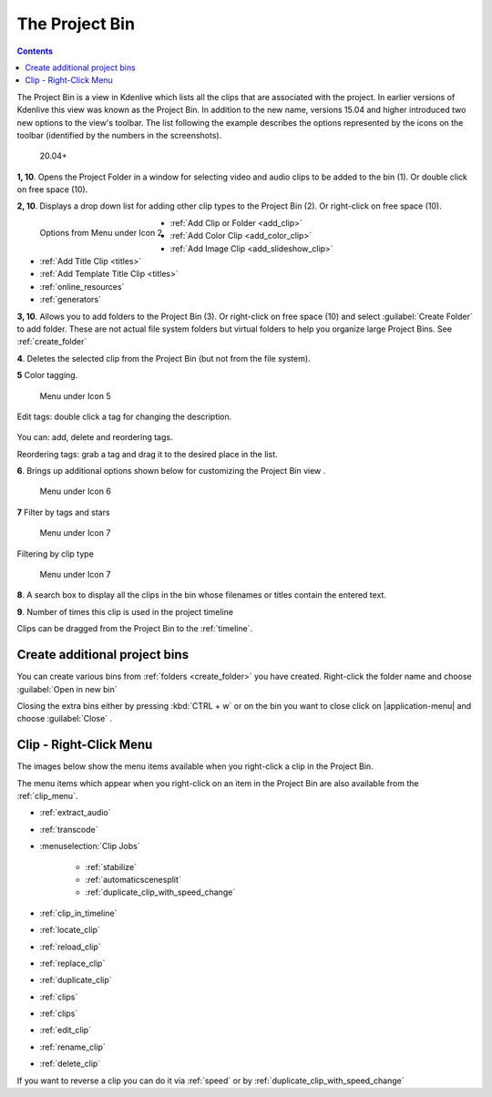 .. meta::
   :description: How to work with the project bin in Kdenlive video editor
   :keywords: KDE, Kdenlive, project bin, working, documentation, user manual, video editor, open source, free, learn, easy


.. metadata-placeholder

   :authors: - Annew (https://userbase.kde.org/User:Annew)
             - Claus Christensen
             - Yuri Chornoivan
             - Ttguy (https://userbase.kde.org/User:Ttguy)
             - Bushuev (https://userbase.kde.org/User:Bushuev)
             - Jack (https://userbase.kde.org/User:Jack)
             - Roger (https://userbase.kde.org/User:Roger)
             - Carl Schwan <carl@carlschwan.eu>
             - Eugen Mohr
             - Smolyaninov (https://userbase.kde.org/User:Smolyaninov)
             - Tenzen (https://userbase.kde.org/User:Tenzen)

   :license: Creative Commons License SA 4.0

.. _project_tree:

The Project Bin
===============

.. contents::

The Project Bin is a view in Kdenlive which lists all the clips that are associated with the project. In earlier versions of Kdenlive this view was known as the Project Bin.  In addition to the new name, versions 15.04 and higher introduced two new options to the view's toolbar. The list following the example describes the options represented by the icons on the toolbar (identified by the numbers in the screenshots).


.. figure:: /images/Kdenlive_Project_bin_17_04.png
   :alt: Kdenlive_Project_bin_17_04
  
   20.04+


**1, 10**. Opens the Project Folder in a window for selecting video and audio clips to be added to the bin (1). Or double click on free space (10).  


**2, 10**. Displays a drop down list for adding other clip types to the Project Bin (2). Or right-click on free space (10). 


.. figure:: /images/Kdenlive_Add_other_clip_types.png
   :align: left
   :alt: Kdenlive_Add_other_clip_types
  
   Options from Menu under Icon 2


* :ref:`Add Clip or Folder <add_clip>`


* :ref:`Add Color Clip <add_color_clip>`


* :ref:`Add Image Clip <add_slideshow_clip>`


* :ref:`Add Title Clip <titles>`


* :ref:`Add Template Title Clip <titles>`


* :ref:`online_resources`


* :ref:`generators`

.. rst-class:: clear-both

**3, 10**. Allows you to add folders to the Project Bin (3). Or right-click on free space (10) and select :guilabel:`Create Folder` to add folder. These are not actual file system folders but virtual folders to help you organize large Project Bins. See :ref:`create_folder`


**4**. Deletes the selected clip from the Project Bin (but not from the file system).


**5** Color tagging.

.. versionadded:: 20.04.0

.. figure:: /images/tags.gif
   :width: 350px
   :alt: tags
   
   Menu under Icon 5

Edit tags: double click a tag for changing the description.

.. versionadded:: 22.08

.. figure:: /images/tags_change.png
   :width: 350px
   :alt: changing tags

You can: add, delete and reordering tags.

Reordering tags: grab a tag and drag it to the desired place in the list.

**6**. Brings up additional options shown below for customizing the Project Bin view .


.. figure:: /images/kdenlive_project_bin2.png
   :width: 350px
   :alt: kdenlive_project_bin2
   
   Menu under Icon 6
 

**7** Filter by tags and stars


.. figure:: /images/filter.gif
   :width: 350px
   :alt: filter
   
   Menu under Icon 7


 
Filtering by clip type


.. figure:: /images/filter-by-type.png
   :width: 350px
   :alt: filter-by-type
  
   Menu under Icon 7


**8**. A search box to display all the clips in the bin whose filenames or titles contain the entered text.


**9**.  Number of times this clip is used in the project timeline


Clips can be dragged from the Project Bin to the :ref:`timeline`.

.. rst-class:: clear-both

.. _multibin:

Create additional project bins
------------------------------

.. versionadded:: 21.12

.. image:: /images/multibin.gif
   :alt: multibin 

You can create various bins from :ref:`folders <create_folder>` you have created. Right-click the folder name and choose :guilabel:`Open in new bin` 

Closing the extra bins either by pressing :kbd:`CTRL + w` or on the bin you want to close click on |application-menu| and choose :guilabel:`Close` .



Clip - Right-Click Menu
-----------------------

The images below show the menu items available when you right-click a clip in the Project Bin.


.. image:: /images/Kdenlive_Project_bin_right_click_menu.png
   :width: 300px
   :alt: Kdenlive_Project_bin_right_click_menu


The menu items which appear when you right-click on an item in the Project Bin are also available from the :ref:`clip_menu`.

* :ref:`extract_audio`

* :ref:`transcode`

* :menuselection:`Clip Jobs`

   * :ref:`stabilize`

   * :ref:`automaticscenesplit`

   * :ref:`duplicate_clip_with_speed_change`

* :ref:`clip_in_timeline`

* :ref:`locate_clip`

* :ref:`reload_clip`

* :ref:`replace_clip`

* :ref:`duplicate_clip`

* :ref:`clips`

* :ref:`clips`

* :ref:`edit_clip`

* :ref:`rename_clip`

* :ref:`delete_clip`

If you want to reverse a clip you can do it via  :ref:`speed` or by :ref:`duplicate_clip_with_speed_change`
